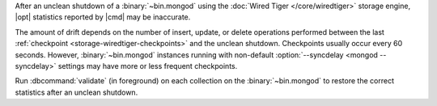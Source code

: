 After an unclean shutdown of a :binary:`~bin.mongod` using the :doc:`Wired Tiger
</core/wiredtiger>` storage engine, |opt| statistics reported by
|cmd| may be inaccurate.

The amount of drift depends on the number of insert, update, or delete
operations performed between the last :ref:`checkpoint
<storage-wiredtiger-checkpoints>` and the unclean shutdown. Checkpoints
usually occur every 60 seconds. However, :binary:`~bin.mongod` instances running
with non-default :option:`--syncdelay <mongod --syncdelay>` settings may have more or less frequent
checkpoints.

Run :dbcommand:`validate` (in foreground) on each collection on the :binary:`~bin.mongod`
to restore the correct statistics after an unclean shutdown.
